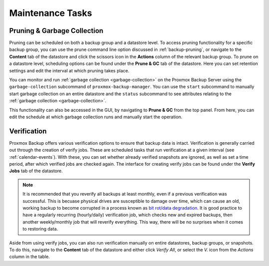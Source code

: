 Maintenance Tasks
=================

Pruning & Garbage Collection
----------------------------

Pruning can be scheduled on both a backup group and a datastore level. To access
pruning functionality for a specific backup group, you can use the prune command
line option discussed in :ref:`backup-pruning`, or navigate to the **Content**
tab of the datastore and click the scissors icon in the **Actions** column of
the relevant backup group. To prune on a datastore level, scheduling options can
be found under the **Prune & GC** tab of the datastore. Here you can set
retention settings and edit the interval at which pruning takes place.

.. image:: images/screenshots/pbs-gui-datastore-prunegc.png
  :align: right
  :alt: Prune and garbage collection options

You can monitor and run :ref:`garbage collection <garbage-collection>` on the
Proxmox Backup Server using the ``garbage-collection`` subcommand of
``proxmox-backup-manager``. You can use the ``start`` subcommand to manually
start garbage collection on an entire datastore and the ``status`` subcommand to
see attributes relating to the :ref:`garbage collection <garbage-collection>`.

This functionality can also be accessed in the GUI, by navigating to **Prune &
GC** from the top panel. From here, you can edit the schedule at which garbage
collection runs and manually start the operation.


.. _verification:

Verification
------------

.. image:: images/screenshots/pbs-gui-datastore-verifyjob-add.png
  :align: right
  :alt: Adding a verify job

Proxmox Backup offers various verification options to ensure that backup data is
intact.  Verification is generally carried out through the creation of verify
jobs. These are scheduled tasks that run verification at a given interval (see
:ref:`calendar-events`). With these, you can set whether already verified
snapshots are ignored, as well as set a time period, after which verified jobs
are checked again. The interface for creating verify jobs can be found under the
**Verify Jobs** tab of the datastore.

.. Note:: It is recommended that you reverify all backups at least monthly, even
  if a previous verification was successful. This is becuase physical drives
  are susceptible to damage over time, which can cause an old, working backup
  to become corrupted in a process known as `bit rot/data degradation
  <https://en.wikipedia.org/wiki/Data_degradation>`_. It is good practice to
  have a regularly recurring (hourly/daily) verification job, which checks new
  and expired backups, then another weekly/monthly job that will reverify
  everything. This way, there will be no surprises when it comes to restoring
  data.

Aside from using verify jobs, you can also run verification manually on entire
datastores, backup groups, or snapshots. To do this, navigate to the **Content**
tab of the datastore and either click *Verify All*, or select the *V.* icon from
the *Actions* column in the table.

